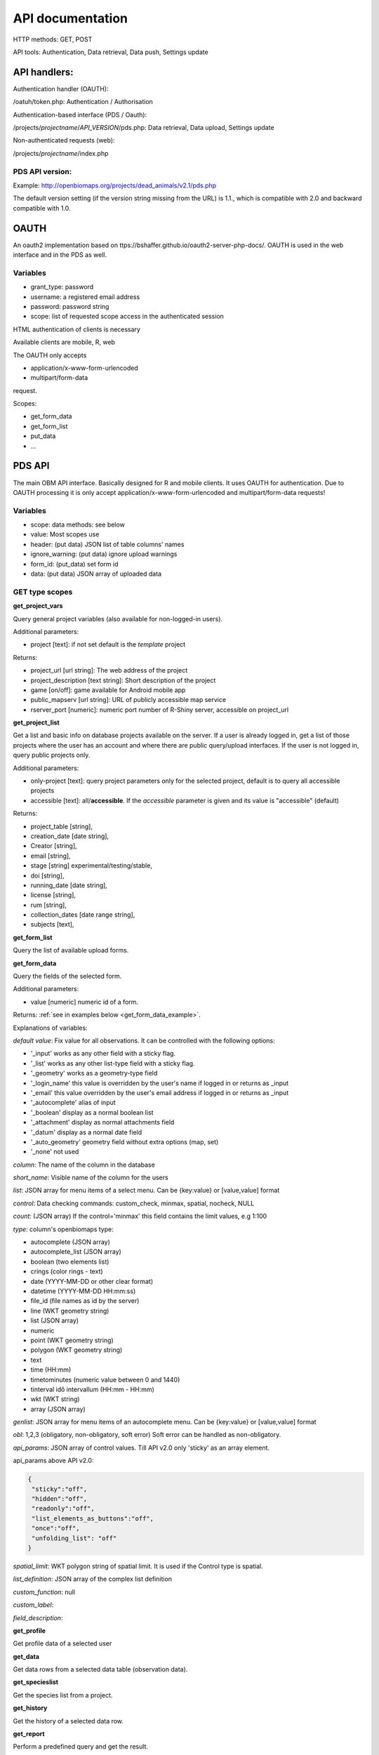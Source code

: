 .. |br| raw:: html

    <br>
    
API documentation
*****************
HTTP methods:  GET, POST

API tools:  Authentication, Data retrieval, Data push, Settings update


API handlers:
-------------
Authentication handler (OAUTH):

/oatuh/token.php: Authentication / Authorisation

Authentication-based interface (PDS / Oauth):

/projects/*projectname*/*API_VERSION*/pds.php: Data retrieval, Data upload, Settings update 

Non-authenticated requests (web):

/projects/*projectname*/index.php

PDS API version:
................
Example: http://openbiomaps.org/projects/dead_animals/v2.1/pds.php

The default version setting (if the version string missing from the URL) is 1.1., which is compatible with 2.0 and backward compatible with 1.0.


OAUTH
-----------
An oauth2 implementation based on ttps://bshaffer.github.io/oauth2-server-php-docs/. OAUTH is used in the web interface and in the PDS as well.

Variables
.........
- grant_type:     password
- username:       a registered email address
- password:       password string
- scope:          list of requested scope access in the authenticated session

HTML authentication of clients is necessary

Available clients are mobile, R, web

The OAUTH only accepts 

- application/x-www-form-urlencoded 
- multipart/form-data

request.

Scopes:

- get_form_data
- get_form_list
- put_data
- ...

PDS API
-------
The main OBM API interface. Basically designed for R and mobile clients. It uses OAUTH for authentication. Due to OAUTH processing it is only accept application/x-www-form-urlencoded and multipart/form-data requests!

Variables
.........
- scope:      data methods: see below
- value:      Most scopes use
- header:     (put data) JSON list of table columns' names
- ignore_warning: (put data) ignore upload warnings
- form_id:        (put_data) set form id
- data:           (put data) JSON array of uploaded data


GET type scopes
...............
**get_project_vars**

Query general project variables (also available for non-logged-in users).

Additional parameters: 

- project [text]: if not set default is the *template* project

Returns:

- project_url [url string]: The web address of the project
- project_description [text string]: Short description of the project 
- game [on/off]: game available for Android mobile app
- public_mapserv [url string]: URL of publicly accessible map service
- rserver_port [numeric]: numeric port number of R-Shiny server, accessible on project_url

**get_project_list**

Get a list and basic info on database projects available on the server. If a user is already logged in, get a list of those projects where the user has an account and where there are public query/upload interfaces. If the user is not logged in, query public projects only.
 
Additional parameters:

- only-project [text]: query project parameters only for the selected project, default is to query all accessible projects
- accessible [text]: all/**accessible**. If the *accessible* parameter is given and its value is "accessible" (default)

Returns:

- project_table [string],
- creation_date [date string],
- Creator [string],
- email [string],
- stage [string] experimental/testing/stable,
- doi [string],
- running_date [date string],
- license [string],
- rum [string],
- collection_dates [date range string],
- subjects [text],

**get_form_list**
 
Query the list of available upload forms.

**get_form_data**
 
Query the fields of the selected form.

Additional parameters: 

- value [numeric] numeric id of a form.
 
Returns: :ref:`see in examples below <get_form_data_example>`.

Explanations of variables:

*default value*: Fix value for all observations. It can be controlled with the following options:
 
- '_input' works as any other field with a sticky flag. 
- '_list' works as any other list-type field with a sticky flag.
- '_geometry' works as a geometry-type field
- '_login_name' this value is overridden by the user's name if logged in or returns as _input
- '_email' this value overridden by the user's email address if logged in or returns as _input
- '_autocomplete' alias of input
- '_boolean' display as a normal boolean list
- '_attachment' display as normal attachments field
- '_datum' display as a normal date field
- '_auto_geometry' geometry field without extra options (map, set)
- '_none' not used
 
*column*: The name of the column in the database

*short_name*: Visible name of the column for the users

*list*: JSON array for menu items of a select menu. Can be {key:value} or [value,value] format

*control*: Data checking commands: custom_check, minmax, spatial, nocheck, NULL

*count*: (JSON array) If the control='minmax' this field contains the limit values, e.g 1:100

*type*: column's openbiomaps type:
 
- autocomplete	(JSON array)
- autocomplete_list (JSON array)
- boolean (two elements list)	
- crings (color rings - text)	
- date (YYYY-MM-DD or other clear format)
- datetime (YYYY-MM-DD HH:mm:ss)
- file_id (file names as id by the server) 
- line (WKT geometry string)
- list (JSON array)
- numeric	
- point	(WKT geometry string)
- polygon (WKT geometry string)
- text 
- time (HH:mm)
- timetominutes (numeric value between  0 and 1440)
- tinterval idő intervallum (HH:mm - HH:mm)
- wkt (WKT string)
- array (JSON array)

*genlist*: JSON array for menu items of an autocomplete menu. Can be  {key:value} or [value,value] format

*obl*: 1,2,3 (obligatory, non-obligatory, soft error) Soft error can be handled as non-obligatory.

*api_params*: JSON array of control values. Till API v2.0 only 'sticky' as an array element. 

api_params above API v2.0:

.. code-block:: json

  {
   "sticky":"off",
   "hidden":"off",
   "readonly":"off",
   "list_elements_as_buttons":"off",
   "once":"off",
   "unfolding_list": "off"
  }

*spatial_limit*: WKT polygon string of spatial limit. It is used if the Control type is spatial.

*list_definition*: JSON array of the complex list definition

*custom_function*: null

*custom_label*: 

*field_description*:


**get_profile**
 
Get profile data of a selected user

**get_data**

Get data rows from a selected data table (observation data).

**get_specieslist**
 
Get the species list from a project.

**get_history**

Get the history of a selected data row.

**get_report**

Perform a predefined query and get the result.

**get_tables**
 
Get the list of tables in a project

**get_trainings**

Not available from API 2.6

Get the list of available trainings/forms.

Returns:

- the set of training titles, ids, and descriptions,...

**get_training_questions**

Get the list of questions for the selected training.

Not available from API 2.6

Additional parameters:

- value [numeric] numeric id of a training.
 
Returns:

- The set of questions, answers, and settings

**training_results**
 
Status list of users' training for each form. Status can be -1 (not sent), 0 (not validated yet), 1 (done, ok).
 
Not available from API 2.6

**training_toplist**

Toplist of trainings. Mean, Max, and Count values for each form.
 
Not available from API 2.6
 
Additional parameters:

- value [text] summary without names (nonames).
 
**get_mydata_rows**

JSON array of uploaded data.

Additional parameters:

- Value [numeric] limit of array length. If 0, no limit, default is no limit.


POST type scopes
................
**put_data**
 
Send/upload data using a selected form

Can be either

    - tracklog
    - form_id

Obligatory parameters for form_id:

    - header
    - data

Optional parameters along form_id:

    - metadata
    - api_warnings
    - srid
    - description
    - upload_table_post
    - default_values

File upload


PATCH type scopes
.................
*set_rules*     

Update specific settings


Examples
========
**Authentication**
-----------------
Usage example:
``curl -u mobile:123 http://openbiomaps.org/oauth/token.php -d "grant_type=password&username=foo@foobar.hu&password=abc123&scope=get_form_data+get_form_list+put_data" | jq``

Specific error messages:

.. code-block:: json

  {
    "error": "invalid_grant",
    "error_description": "Invalid username and password combination"
  }

Successful response:

.. code-block:: json

  {
    "access_token": "2cf59c094cc83498355ee9f520848efab6f71fe0",
    "expires_in": 3600,
    "token_type": "Bearer",
    "scope": "get_form_data get_form_list put_data apiprofile",
    "refresh_token": "e14dd3e0f13dffb17d36b2acfe9d161fd4ec1d4f"
  }

Using refresh token:

``curl -F 'grant_type=refresh_token' -F 'refresh_token=e14dd3e0f13dffb17d36b2acfe9d161fd4ec1d4f' -F 'client_id=R' http://openbiomaps.org/oauth/token.php | jq``
    
Returns:

.. code-block:: json

  {
    "access_token":"ccc1d3e0f13dffb17d36b2acfe9d161fd4ec1d4d",
    "expires_in":3600,
    "token_type":"Bearer",
    "scope":"get_form_data get_form_list",
    "refresh_token":"a1e1d3e0f13dffb17d36b2acfe9d161fd4ec1d27"
  }

.. _get_form_data_example:

**get_form_data**
-----------------
Usage example:

``curl -F 'access_token=c53c9ec690fede4c3' -F 'scope=get_form_data' -F 'value=246' -F 'project=dead_animals' https://openbiomaps.org/projects/dead_animals/v2.3/pds.php | jq``

Specific error messages:

.. code-block:: json

  {
   "status": "error",
   "message": "Form access denied.",
   "data": ""
  }

Successful response:

.. code-block:: json

  {
   "status": "success",
   "message": "",
   "data": {
     "form_header": {
       "login_name": "Gipsz Jakab",
       "login_email": "jakab.gipsz@openbiomaps.jupyter.ga",
       "boldyellow": [
         "species"
       ],
       "num_ind": "quantity",
       "tracklog_mode": "",
       "observationlist_mode": "false",
       "observationlist_time_length": "0",
       "periodic_notification_time": null
     },
     "form_data": [
       {
        "description": "...",
        "default_value": "...",
        "column": "species",
        "short_name": "Scientific species name",
        "list": [...],
        "control": "nocheck",
        "count": "{}",
        "type": "list",
        "genlist": null,
        "obl": "1",
        "api_params": {
          "sticky": "on",
          "hidden": "off",
          "readonly": "off",
          "list_elements_as_buttons": "on",
          "once": "off",
          "unfolding_list": "off"
        },
        "spatial_limit": null,
        "list_definition": {
          "multiselect": false,
          "selected": null,
          "triggerTargetColumn": [],
          "Function": ""
        },
        "custom_function": null,
        "column_label": null,
        "field_description": "..."
       }, {...} ]
   }
  }


**get_form_list**
-----------------
Usage example:

``curl http://openbiomaps.org/projects/checkitout/pds.php -d "access_token=d4fba6585303bba8da3e6afc1eb9d2399499ef3e&scope=get_form_list"``

.. code-block:: json

  {
   "status": "success",
   "message": "",
   "data": [
    {
      "id": "1017",
      "visibility": "Observation list - obligatory / tracklog no",
      "form_id": "1017",
      "published_form_id": "1016",
      "form_name": "Observation list - obligatory / tracklog no",
      "last_mod": "1674809097"
    },
    {
      "id": "938",
      "visibility": "relational columns test",
      "form_id": "938",
      "published_form_id": "937",
      "form_name": "relational columns test",
      "last_mod": "1660679646"
    }]
  }

**Data upload**
---------------
Usage example:

  curl -i -X POST \\ |br|
  -H "Content-Type:application/x-www-form-urlencoded" \\ |br|
  -H "Authorization:Bearer ..." \\ |br|
  -d "scope=put_data" \\ |br|
  -d "form_id=128" \\ |br|
  -d "header=[\"obm_geometry\",\"datum\",\"comment\",\"longitude\",\"latitude\",\"observer\"]" \\ |br|
  -d "data=[{\"obm_geometry\":\"point(48.071187 19.293714)\",\"datum\":\"2018-04-03\",\"comment\":\"asdad\",\"longitude\":\"0\",\"latitude\":\"0\",\"observer\":\"sdsaada\"}]" \\ |br|
  -d "ignore_warning=1" \\ |br|
  'https://openbiomaps.org/projects/checkitout/v2.5/pds.php'

Javascript example:

.. code-block:: javascript

    const xhr = new XMLHttpRequest();
    xhr.open("POST", "https://openbiomaps.org/projects/checkitout/v2.5/pds.php");
    xhr.setRequestHeader("Content-Type", "application/x-www-form-urlencoded; charset=UTF-8");
    const encodedData = Object.keys(data)
        .map(key => encodeURIComponent(key) + '=' + encodeURIComponent(data[key]))
        .join('&');
    xhr.onload = () => {
      if (xhr.readyState == 4 && xhr.status == 201) {
        console.log(JSON.parse(xhr.responseText));
      } else {
        console.log(`Error: ${xhr.status}`);
      }
    };
    xhr.send(encodedData);

Data upload with multiple attachments (files):

    curl \\ |br|
    -F "access_token=..." \\ |br|
    -F 'scope=put_data' \\ |br|
    -F 'form_id=58' \\ |br|
    -F 'header=["faj","obm_geometry","obm_files_id"]' \\ |br|
    -F 'batch=[\\ |br|
    {"data":[{"faj":"Sylvia curruca","obm_geometry":"POINT(22.0 46.3)"}],"attached_files":"file1,file2"},\\ |br|
    {"data":[{"faj":"Lanius Collurio","obm_geometry":"POINT(21.5 47.1)"}],"attached_files":"file3"}]' \\ |br|
    -F 'file1=@file1' \\ |br|
    -F 'file2=@file2' \\ |br|
    -F 'file3=@file3' \\ |br|
    http://localhost/biomaps/projects/template/pds.php
    
Packed data upload. Data line in ZIP archive. This is the old mobile app's export format. The ZIP file contains the following files: |br|
    geometry.wkt |br|
    PICT01.JPG |br|
    PICT02.JPG |br|
    note.txt |br|

The ZIP file name is 'Sun May 13 08:52:51 CEST 2018.zip' which was created from the observation date-time sting. The note.txt contains the observation comment which can be associated with one column of the form. In this example, it is the 'faj'. The other 3 columns shouldn't be replaced or neglected. If there are some obligatory columns in the form, those can be filled by the default_value parameter. In this example, the 'egyedszam' column is an obligatory field that will be filled with '1'. Packed lines can be super packed. In this case 'packed_line' parameter should be changed to 'multipacked_lines' and the zip archive should contain the zip files detailed above.
    
    curl \\ |br|
    -F 'scope=put_data' \\ |br|
    -F 'table=dinpi' \\ |br|
    -F 'form_id=58' \\ |br|
    -F 'header=["obm_geometry","obm_files_id","faj","dt_to"]' \\ |br|
    -F 'default_values={"egyedszam":"1"}' \\ |br|
    -F 'packed_line=@Sun May 13 08:52:51 CEST 2018.zip' \\ |br|
    http://localhost/biomaps/pds.php

    
**get_project_list**
--------------------
Usage example:

It is a non-authenticated request on PDS:

``curl https://openbiomaps.org/projects/checkitout/v2.5/pds.php -d "scope=get_project_list&value=" | jq``
    
Successful response:

.. code-block:: json

  {
  "status": "success",
  "data": [
    {
      "project_table": "checkitout",
      "creation_date": "2016-03-09",
      "Creator": "",
      "email": "",
      "stage": "sandbox",
      "doi": null,
      "running_date": null,
      "licence": "ODbL",
      "rum": "+++",
      "collection_dates": null,
      "subjects": null,
      "project_hash": "28gmst44rm8g",
      "project_url": "https://openbiomaps.org/projects/checkitout/",
      "project_description": "Checkitout! Sandbox.",
      "public_mapserv": "-",
      "training": "f",
      "rserver": "f",
      "language": "hu",
      "game": "off",
      "rserver_port": 0
    } 
  ] 
  }

Training explanations and examples
----------------------------------
No client from API 2.6.

Examples:

``curl -F 'scope=get_trainings' -F 'access_token=9d45...' -F 'project=dinpi' http://localhost/biomaps/pds.php``

Result of a successful call:

.. code-block:: json

  {"status":"success","data":[{"id":"1","form_id":"95","html":"<div>...",,"task_description":"<div>...","enabled":"t","title":"Gyakorlás I.","qorder":"1","project_table":"dinpi"}]}

``curl -F 'scope=get_training_questions' -F 'access_token=9d45...' -F 'project=dinpi' http://localhost/biomaps/pds.php``

Result of a successful call:

.. code-block:: json

  {"status":"success","data":[ {"qid":"1", "training_id":"1", "caption":"...?", "answers":[{"Answer": "...","isRight": "false" } ],"qtype":"multiselect"}]}
    
qtype can be multi-select or single select
    
``curl -F 'scope=training_results' -F 'access_token=9bb4...' -F 'project=dinpi' http://localhost/biomaps/pds.php``

Result of a successful call:

.. code-block:: json

  {"status":"success","data":"{"95":1,"96":0,"97":-1,"98":-1}"}
    
Meaning of values: form-95 done, form-96 done, but not validated yet, form-97,98 not completed yet
    
``curl -F 'scope=training_toplist' -F 'value=nonames' -F 'access_token=5ac3...' -F 'project=dinpi' http://localhost/biomaps/pds.php``

Result of a successful call:

.. code-block:: json

  {"status":"success","data":{"95":{"mean":"0.50000000000000000000","count":"2","max":"0.7"},"96":{"mean":"0.70000000000000000000","count":"1","max":"0.7"},"97":{"mean":"0.70000000000000000000","count":"1","max":"0.7"},"98":{"mean":null,"count":"1","max":null}}}
    
``curl -F 'scope=training_toplist' -F 'access_token=5ac3...' -F 'project=dinpi' http://localhost/biomaps/pds.php``

.. code-block:: json

  {"status":"success","data":{
        "95":{"Gipsz Jakab":{"mean":"0.30000000000000000000","count":"1","max":"0.3"},
              "Foo Aladár":{"mean":"0.70000000000000000000","count":"1","max":"0.7"}},
        "96":{"Foo Aladár":{"mean":"0.70000000000000000000","count":"1","max":"0.7"}},
        "97":{"Foo Aladár":{"mean":"0.70000000000000000000","count":"1","max":"0.7"}},
        "98":{"Mr. Bean":{"mean":null,"count":"1","max":null}}}}


General API answers
-------------------
Based on: https://labs.omniti.com/labs/jsend

It is always a JSON string:

.. code-block:: json

  {
   "status":"X",
   "data":"",
   "message":""
  }

X: success, error, fail

General error messages
----------------------

.. code-block:: json

  {
    "status": "error",
    "message": "The access token provided is invalid"
  }

.. code-block:: json

  {
    "status": "error",
    "message": "The request requires higher privileges than provided by the access token"
  }



WEB API
-------
The index.php is also an API service in some cases (?query=) for _GET requests only and for unauthenticated requests.
This API uses text_filter modules to assemble an SQL query statement.

Variables
.........
query:          (API endpoint)

qtable:         (data table for data retrieve)

report:         (data retreive using stored queries)

output:         (JSON, XML, CSV, ... file output; If not set, the output is the web interface)

filename:       (the file name of the output file)

Get the list of active (known) OpenBioMaps servers using query API:

``curl http://openbiomaps.org/projects/openbiomaps_network/index.php -G -d 'query={"available":"up"}&output=json&filename=results.json'``

Get a filtered table from a non-default table:

``curl https://openbiomaps.org/projects/pollimon/index.php -G -d 'query={"q":"2"}&output=json&qtable=pollimon_sample_plots'``

LQ API endpoint:

LQ:             (display data from a stored query result)


Usage example:

``wget http://openbiomaps.org/projects/checkitout/?report=2@szamossag&output=csv``
